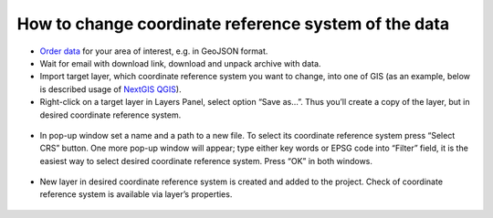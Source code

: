 .. _data_cs_change:

How to change coordinate reference system of the data
===========================

* `Order data <https://data.nextgis.com/en/>`_ for your area of interest, e.g. in GeoJSON format.
* Wait for email with download link, download and unpack archive with data.
* Import  target layer, which coordinate reference system you want to change, into one of GIS (as an example, below is described usage of `NextGIS QGIS <https://nextgis.com/nextgis-qgis/>`_). 
* Right-click on a target layer in Layers Panel, select option “Save as…”. Thus you’ll create a copy of the layer, but in desired coordinate reference system.

.. figure:: _static/cs_change1.png
   :name: cs_change1
   :align: center
   :width: 16cm

* In pop-up window set a name and a path to a new file. To select its coordinate reference system press “Select CRS” button. One more pop-up window will appear; type either key words or EPSG code into “Filter” field, it is the easiest way to select desired coordinate reference system. Press “OK” in both windows.

.. figure:: _static/cs_change2.png
   :name: cs_change2
   :align: center
   :width: 16cm

* New layer in desired coordinate reference system is created and added to the project. Check of coordinate reference system is available via layer’s properties.

.. figure:: _static/cs_change3.png
   :name: cs_change3
   :align: center
   :width: 16cm
